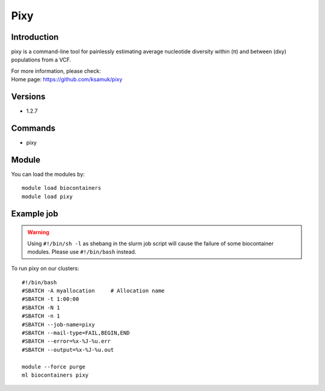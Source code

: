 .. _backbone-label:

Pixy
==============================

Introduction
~~~~~~~~
pixy is a command-line tool for painlessly estimating average nucleotide diversity within (π) and between (dxy) populations from a VCF.

| For more information, please check:
| Home page: https://github.com/ksamuk/pixy

Versions
~~~~~~~~
- 1.2.7

Commands
~~~~~~~
- pixy

Module
~~~~~~~~
You can load the modules by::

    module load biocontainers
    module load pixy

Example job
~~~~~
.. warning::
    Using ``#!/bin/sh -l`` as shebang in the slurm job script will cause the failure of some biocontainer modules. Please use ``#!/bin/bash`` instead.

To run pixy on our clusters::

    #!/bin/bash
    #SBATCH -A myallocation     # Allocation name
    #SBATCH -t 1:00:00
    #SBATCH -N 1
    #SBATCH -n 1
    #SBATCH --job-name=pixy
    #SBATCH --mail-type=FAIL,BEGIN,END
    #SBATCH --error=%x-%J-%u.err
    #SBATCH --output=%x-%J-%u.out

    module --force purge
    ml biocontainers pixy
